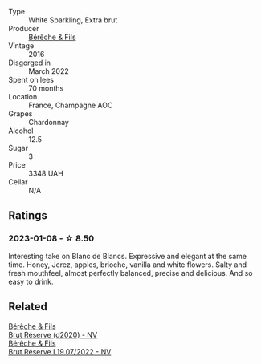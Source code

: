 #+attr_html: :class wine-main-image
[[file:/images/fc/736ad3-915f-445a-921d-d69ee522a853/2022-11-29-10-42-21-IMG-3493@512.webp]]

- Type :: White Sparkling, Extra brut
- Producer :: [[barberry:/producers/18b6ff64-8c47-4ad7-8c3c-01176de9a865][Bérêche & Fils]]
- Vintage :: 2016
- Disgorged in :: March 2022
- Spent on lees :: 70 months
- Location :: France, Champagne AOC
- Grapes :: Chardonnay
- Alcohol :: 12.5
- Sugar :: 3
- Price :: 3348 UAH
- Cellar :: N/A

** Ratings

*** 2023-01-08 - ☆ 8.50

Interesting take on Blanc de Blancs. Expressive and elegant at the same time. Honey, Jerez, apples, brioche, vanilla and white flowers. Salty and fresh mouthfeel, almost perfectly balanced, precise and delicious. And so easy to drink.

** Related

#+begin_export html
<div class="flex-container">
  <a class="flex-item flex-item-left" href="/wines/03c58432-e29b-470c-985b-a1fa44ac3df7.html">
    <img class="flex-bottle" src="/images/03/c58432-e29b-470c-985b-a1fa44ac3df7/2020-12-21-10-51-59-A5F14ECD-AE5D-4213-B9F3-A0B3001FF240-1-105-c@512.webp"></img>
    <section class="h">Bérêche & Fils</section>
    <section class="h text-bolder">Brut Réserve (d2020) - NV</section>
  </a>

  <a class="flex-item flex-item-right" href="/wines/40910459-4fb6-42ae-b046-58094be3603b.html">
    <img class="flex-bottle" src="/images/40/910459-4fb6-42ae-b046-58094be3603b/2022-11-26-10-54-13-25EC765C-07A2-4E97-AE6C-863F8F848F56-1-105-c@512.webp"></img>
    <section class="h">Bérêche & Fils</section>
    <section class="h text-bolder">Brut Réserve L19.07/2022 - NV</section>
  </a>

</div>
#+end_export
